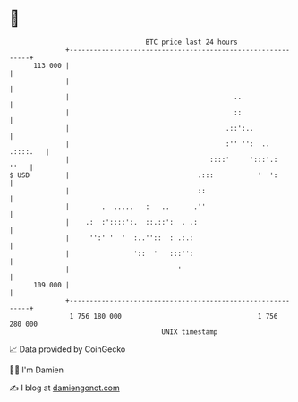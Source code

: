 * 👋

#+begin_example
                                     BTC price last 24 hours                    
                 +------------------------------------------------------------+ 
         113 000 |                                                            | 
                 |                                                            | 
                 |                                         ..                 | 
                 |                                         ::                 | 
                 |                                       .::':..              | 
                 |                                       :'' '':  .. .::::.   | 
                 |                                   ::::'     ':::'.:   ''   | 
   $ USD         |                                .:::           '  ':        | 
                 |                                ::                          | 
                 |        .  .....   :   ..      .''                          | 
                 |    .:  :'::::':.  ::.::':  . .:                            | 
                 |     '':' '  '  :..''::  : .:.:                             | 
                 |                '::  '   :::'':                             | 
                 |                           '                                | 
         109 000 |                                                            | 
                 +------------------------------------------------------------+ 
                  1 756 180 000                                  1 756 280 000  
                                         UNIX timestamp                         
#+end_example
📈 Data provided by CoinGecko

🧑‍💻 I'm Damien

✍️ I blog at [[https://www.damiengonot.com][damiengonot.com]]
